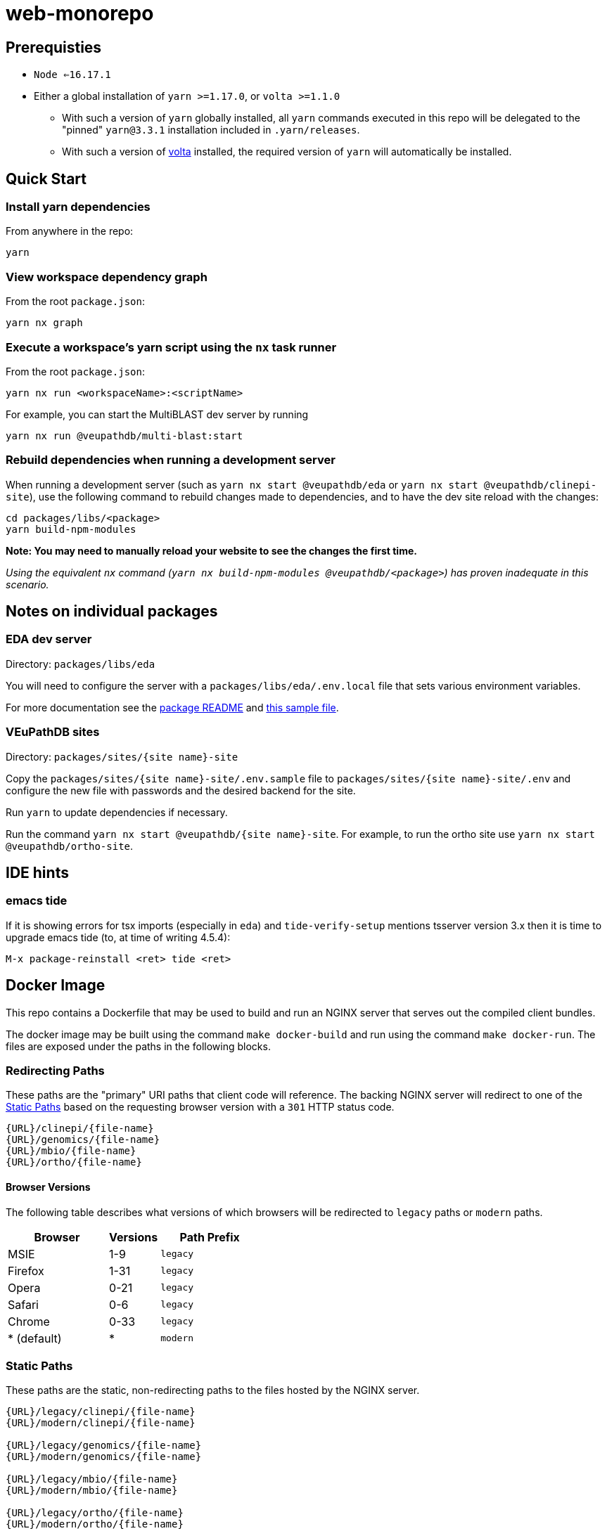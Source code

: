# web-monorepo

## Prerequisties
* `Node <=16.17.1`
* Either a global installation of `yarn >=1.17.0`, or `volta >=1.1.0`
** With such a version of `yarn` globally installed, all `yarn` commands executed in this repo will be delegated to the "pinned" `yarn@3.3.1` installation included in `.yarn/releases`.
** With such a version of https://volta.sh/[volta] installed, the required version of `yarn` will automatically be installed.

## Quick Start

### Install yarn dependencies

From anywhere in the repo:

```
yarn
```

### View workspace dependency graph

From the root `package.json`:

```
yarn nx graph
```

### Execute a workspace's yarn script using the `nx` task runner

From the root `package.json`:

```
yarn nx run <workspaceName>:<scriptName>
```

For example, you can start the MultiBLAST dev server by running

```
yarn nx run @veupathdb/multi-blast:start
```

### Rebuild dependencies when running a development server

When running a development server (such as `yarn nx start @veupathdb/eda` or `yarn nx start @veupathdb/clinepi-site`),
use the following command to rebuild changes made to dependencies, and to have the dev site reload with the changes:

```
cd packages/libs/<package>
yarn build-npm-modules
```

**Note: You may need to manually reload your website to see the changes the first time.**

_Using the equivalent `nx` command (`yarn nx build-npm-modules @veupathdb/<package>`) has proven inadequate in this scenario._

## Notes on individual packages

### EDA dev server

Directory: `packages/libs/eda`

You will need to configure the server with a `packages/libs/eda/.env.local` file that sets various environment variables.

For more documentation see the link:packages/libs/eda/README.md[package README] and link:packages/libs/eda/.env.local.sample.localservices[this sample file].

### VEuPathDB sites

Directory: `packages/sites/{site name}-site`

Copy the `packages/sites/{site name}-site/.env.sample` file to `packages/sites/{site name}-site/.env` and configure the new file with passwords and the desired backend for the site.

Run `yarn` to update dependencies if necessary.

Run the command `yarn nx start @veupathdb/{site name}-site`. For example, to run the ortho site use `yarn nx start @veupathdb/ortho-site`.

## IDE hints

### emacs tide

If it is showing errors for tsx imports (especially in `eda`) and
`tide-verify-setup` mentions tsserver version 3.x then it is time to
upgrade emacs tide (to, at time of writing 4.5.4):

```
M-x package-reinstall <ret> tide <ret>
```

== Docker Image

This repo contains a Dockerfile that may be used to build and run an NGINX
server that serves out the compiled client bundles.

The docker image may be built using the command `make docker-build` and run
using the command `make docker-run`.  The files are exposed under the paths in
the following blocks.

=== Redirecting Paths

These paths are the "primary" URI paths that client code will reference.  The
backing NGINX server will redirect to one of the <<Static Paths>> based on the
requesting browser version with a `301` HTTP status code.

[source]
----
{URL}/clinepi/{file-name}
{URL}/genomics/{file-name}
{URL}/mbio/{file-name}
{URL}/ortho/{file-name}
----

==== Browser Versions

The following table describes what versions of which browsers will be redirected
to `legacy` paths or `modern` paths.

[%header, cols="2,1,2m"]
|===
| Browser     | Versions | Path Prefix
| MSIE        | 1-9      | legacy
| Firefox     | 1-31     | legacy
| Opera       | 0-21     | legacy
| Safari      | 0-6      | legacy
| Chrome      | 0-33     | legacy
| * (default) | *        | modern
|===

=== Static Paths

These paths are the static, non-redirecting paths to the files hosted by the
NGINX server.

[source]
----
{URL}/legacy/clinepi/{file-name}
{URL}/modern/clinepi/{file-name}

{URL}/legacy/genomics/{file-name}
{URL}/modern/genomics/{file-name}

{URL}/legacy/mbio/{file-name}
{URL}/modern/mbio/{file-name}

{URL}/legacy/ortho/{file-name}
{URL}/modern/ortho/{file-name}
----

The ""

So for example, after running `make docker-run`, the URL
http://localhost:8082/genomics/site-client.bundle.js may be used to fetch
the `site-client.bundle.js` file.